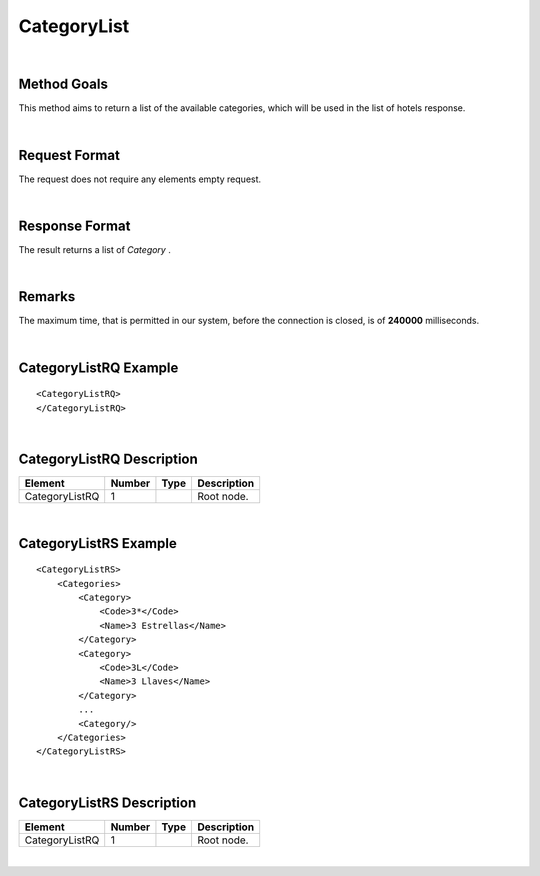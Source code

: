 .. highlight:: xml

CategoryList
============

|

Method Goals
------------

This method aims to return a list of the available categories, which
will be used in the list of hotels response.

|

Request Format
--------------

The request does not require any elements empty request.

|

Response Format
---------------

The result returns a list of *Category* .

|

Remarks
-------

The maximum time, that is permitted in our system, before the connection is closed,  is of **240000** milliseconds.

|


CategoryListRQ Example
----------------------

::

    <CategoryListRQ>
    </CategoryListRQ>

|

CategoryListRQ Description
--------------------------

+---------------------+----------+----------+---------------------------------------------------------------------------------------------+
| Element             | Number   | Type     | Description                                                                                 |
+=====================+==========+==========+=============================================================================================+
| CategoryListRQ      | 1        |          | Root node.                                                                                  |
+---------------------+----------+----------+---------------------------------------------------------------------------------------------+

|

CategoryListRS Example
----------------------

::

    <CategoryListRS>
        <Categories>
            <Category>
                <Code>3*</Code>
                <Name>3 Estrellas</Name>
            </Category>
            <Category>
                <Code>3L</Code>
                <Name>3 Llaves</Name>
            </Category>
            ...
            <Category/>
        </Categories>
    </CategoryListRS>

|

CategoryListRS Description
--------------------------

+---------------------+----------+----------+---------------------------------------------------------------------------------------------+
| Element             | Number   | Type     | Description                                                                                 |
+=====================+==========+==========+=============================================================================================+
| CategoryListRQ      | 1        |          | Root node.                                                                                  |
+---------------------+----------+----------+---------------------------------------------------------------------------------------------+

|
